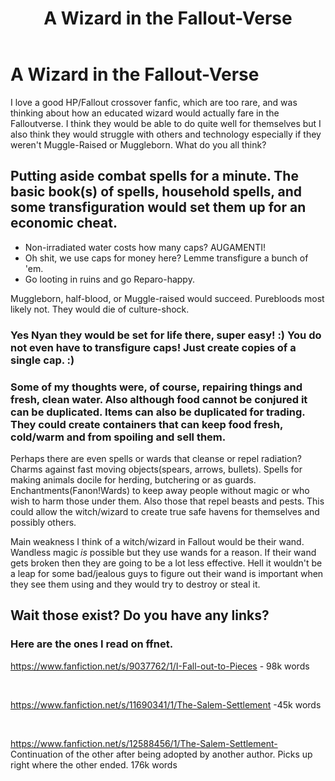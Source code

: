 #+TITLE: A Wizard in the Fallout-Verse

* A Wizard in the Fallout-Verse
:PROPERTIES:
:Author: Isebas
:Score: 3
:DateUnix: 1580533726.0
:DateShort: 2020-Feb-01
:FlairText: Discussion
:END:
I love a good HP/Fallout crossover fanfic, which are too rare, and was thinking about how an educated wizard would actually fare in the Falloutverse. I think they would be able to do quite well for themselves but I also think they would struggle with others and technology especially if they weren't Muggle-Raised or Muggleborn. What do you all think?


** Putting aside combat spells for a minute. The basic book(s) of spells, household spells, and some transfiguration would set them up for an economic cheat.

- Non-irradiated water costs how many caps? AUGAMENTI!
- Oh shit, we use caps for money here? Lemme transfigure a bunch of 'em.
- Go looting in ruins and go Reparo-happy.

Muggleborn, half-blood, or Muggle-raised would succeed. Purebloods most likely not. They would die of culture-shock.
:PROPERTIES:
:Author: Nyanmaru_San
:Score: 4
:DateUnix: 1580535286.0
:DateShort: 2020-Feb-01
:END:

*** Yes Nyan they would be set for life there, super easy! :) You do not even have to transfigure caps! Just create copies of a single cap. :)
:PROPERTIES:
:Score: 2
:DateUnix: 1580537410.0
:DateShort: 2020-Feb-01
:END:


*** Some of my thoughts were, of course, repairing things and fresh, clean water. Also although food cannot be conjured it can be duplicated. Items can also be duplicated for trading. They could create containers that can keep food fresh, cold/warm and from spoiling and sell them.

Perhaps there are even spells or wards that cleanse or repel radiation? Charms against fast moving objects(spears, arrows, bullets). Spells for making animals docile for herding, butchering or as guards. Enchantments(Fanon!Wards) to keep away people without magic or who wish to harm those under them. Also those that repel beasts and pests. This could allow the witch/wizard to create true safe havens for themselves and possibly others.

Main weakness I think of a witch/wizard in Fallout would be their wand. Wandless magic /is/ possible but they use wands for a reason. If their wand gets broken then they are going to be a lot less effective. Hell it wouldn't be a leap for some bad/jealous guys to figure out their wand is important when they see them using and they would try to destroy or steal it.
:PROPERTIES:
:Author: Isebas
:Score: 1
:DateUnix: 1580537679.0
:DateShort: 2020-Feb-01
:END:


** Wait those exist? Do you have any links?
:PROPERTIES:
:Author: Goodpie2
:Score: 2
:DateUnix: 1580632785.0
:DateShort: 2020-Feb-02
:END:

*** Here are the ones I read on ffnet.

[[https://www.fanfiction.net/s/9037762/1/I-Fall-out-to-Pieces]] - 98k words

​

[[https://www.fanfiction.net/s/11690341/1/The-Salem-Settlement]] -45k words

​

[[https://www.fanfiction.net/s/12588456/1/The-Salem-Settlement-]] Continuation of the other after being adopted by another author. Picks up right where the other ended. 176k words
:PROPERTIES:
:Author: Isebas
:Score: 1
:DateUnix: 1580674343.0
:DateShort: 2020-Feb-02
:END:
